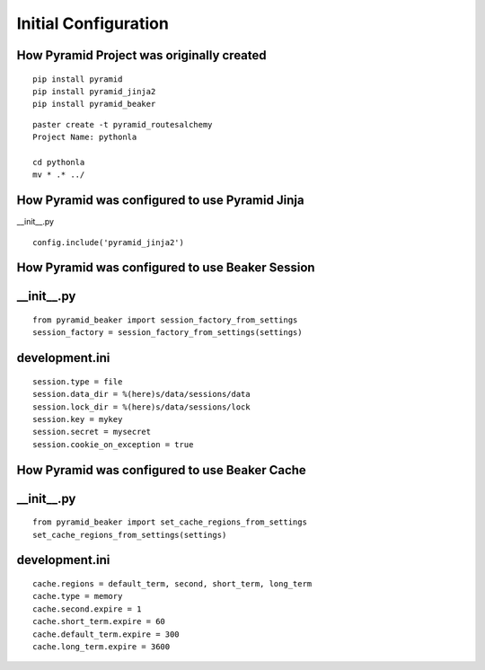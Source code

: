 #####################
Initial Configuration
#####################


How Pyramid Project was originally created
~~~~~~~~~~~~~~~~~~~~~~~~~~~~~~~~~~~~~~~~~~

::

   pip install pyramid
   pip install pyramid_jinja2
   pip install pyramid_beaker

::

   paster create -t pyramid_routesalchemy
   Project Name: pythonla

   cd pythonla 
   mv * .* ../


How Pyramid was configured to use Pyramid Jinja
~~~~~~~~~~~~~~~~~~~~~~~~~~~~~~~~~~~~~~~~~~~~~~~

__init__.py
::

    config.include('pyramid_jinja2')

How Pyramid was configured to use Beaker Session
~~~~~~~~~~~~~~~~~~~~~~~~~~~~~~~~~~~~~~~~~~~~~~~~

__init__.py
~~~~~~~~~~~
::

    from pyramid_beaker import session_factory_from_settings
    session_factory = session_factory_from_settings(settings)

development.ini
~~~~~~~~~~~~~~~
::

    session.type = file
    session.data_dir = %(here)s/data/sessions/data
    session.lock_dir = %(here)s/data/sessions/lock
    session.key = mykey
    session.secret = mysecret
    session.cookie_on_exception = true

How Pyramid was configured to use Beaker Cache
~~~~~~~~~~~~~~~~~~~~~~~~~~~~~~~~~~~~~~~~~~~~~~

__init__.py
~~~~~~~~~~~
::

    from pyramid_beaker import set_cache_regions_from_settings 
    set_cache_regions_from_settings(settings)

development.ini
~~~~~~~~~~~~~~~

::

    cache.regions = default_term, second, short_term, long_term
    cache.type = memory
    cache.second.expire = 1
    cache.short_term.expire = 60
    cache.default_term.expire = 300 
    cache.long_term.expire = 3600

